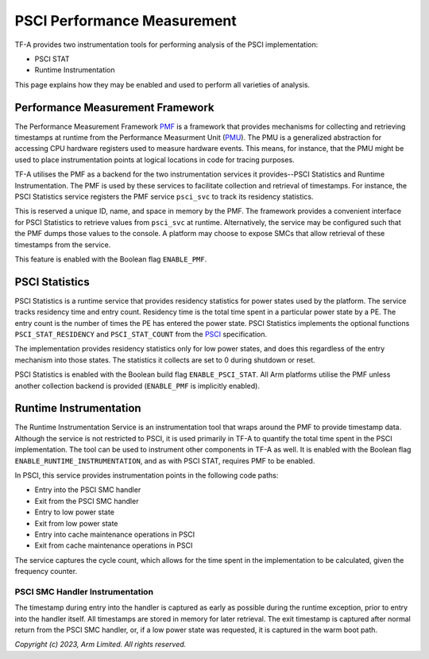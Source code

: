 PSCI Performance Measurement
============================

TF-A provides two instrumentation tools for performing analysis of the PSCI
implementation:

* PSCI STAT
* Runtime Instrumentation

This page explains how they may be enabled and used to perform all varieties of
analysis.

Performance Measurement Framework
---------------------------------

The Performance Measurement Framework `PMF`_ is a framework that provides
mechanisms for collecting and retrieving timestamps at runtime from the
Performance Measurment Unit (`PMU`_). The PMU is a generalized abstraction for
accessing CPU hardware registers used to measure hardware events. This means,
for instance, that the PMU might be used to place instrumentation points at
logical locations in code for tracing purposes.

TF-A utilises the PMF as a backend for the two instrumentation services it
provides--PSCI Statistics and Runtime Instrumentation. The PMF is used by
these services to facilitate collection and retrieval of timestamps.  For
instance, the PSCI Statistics service registers the PMF service
``psci_svc`` to track its residency statistics.

This is reserved a unique ID, name, and space in memory by the PMF. The
framework provides a convenient interface for PSCI Statistics to retrieve
values from ``psci_svc`` at runtime.  Alternatively, the service may be
configured such that the PMF dumps those values to the console. A platform may
choose to expose SMCs that allow retrieval of these timestamps from the
service.

This feature is enabled with the Boolean flag ``ENABLE_PMF``.

PSCI Statistics
---------------

PSCI Statistics is a runtime service that provides residency statistics for
power states used by the platform. The service tracks residency time and
entry count. Residency time is the total time spent in a particular power
state by a PE. The entry count is the number of times the PE has entered
the power state. PSCI Statistics implements the optional functions
``PSCI_STAT_RESIDENCY`` and ``PSCI_STAT_COUNT`` from the `PSCI`_
specification.


.. c:macro:: PSCI_STAT_RESIDENCY

    :param target_cpu: Contains copy of affinity fields in the MPIDR register
      for identifying the target core (See section 5.1.4 of `PSCI`_
      specifications for more details).
    :param power_state: identifier for a specific local
      state. Generally, this parameter takes the same form as the power_state
      parameter described for CPU_SUSPEND in section 5.4.2.

    :returns: Time spent in ``power_state``, in microseconds, by ``target_cpu``
      and the highest level expressed in ``power_state``.


.. c:macro:: PSCI_STAT_COUNT

    :param target_cpu: follows the same format as ``PSCI_STAT_RESIDENCY``.
    :param power_state: follows the same format as ``PSCI_STAT_RESIDENCY``.

    :returns: Number of times the state expressed in ``power_state`` has been
      used by ``target_cpu`` and the highest level expressed in
      ``power_state``.

The implementation provides residency statistics only for low power states,
and does this regardless of the entry mechanism into those states. The
statistics it collects are set to 0 during shutdown or reset.

PSCI Statistics is enabled with the Boolean build flag
``ENABLE_PSCI_STAT``.  All Arm platforms utilise the PMF unless another
collection backend is provided (``ENABLE_PMF`` is implicitly enabled).

Runtime Instrumentation
-----------------------

The Runtime Instrumentation Service is an instrumentation tool that wraps
around the PMF to provide timestamp data. Although the service is not
restricted to PSCI, it is used primarily in TF-A to quantify the total time
spent in the PSCI implementation. The tool can be used to instrument other
components in TF-A as well. It is enabled with the Boolean flag
``ENABLE_RUNTIME_INSTRUMENTATION``, and as with PSCI STAT, requires PMF to
be enabled.

In PSCI, this service provides instrumentation points in the
following code paths:

* Entry into the PSCI SMC handler
* Exit from the PSCI SMC handler
* Entry to low power state
* Exit from low power state
* Entry into cache maintenance operations in PSCI
* Exit from cache maintenance operations in PSCI

The service captures the cycle count, which allows for the time spent in the
implementation to be calculated, given the frequency counter.

PSCI SMC Handler Instrumentation
~~~~~~~~~~~~~~~~~~~~~~~~~~~~~~~~

The timestamp during entry into the handler is captured as early as possible
during the runtime exception, prior to entry into the handler itself. All
timestamps are stored in memory for later retrieval. The exit timestamp is
captured after normal return from the PSCI SMC handler, or, if a low power state
was requested, it is captured in the warm boot path.

*Copyright (c) 2023, Arm Limited. All rights reserved.*

.. _PMF: ../design/firmware-design.html#performance-measurement-framework
.. _PMU: performance-monitoring-unit.html
.. _PSCI: https://developer.arm.com/documentation/den0022/latest/
